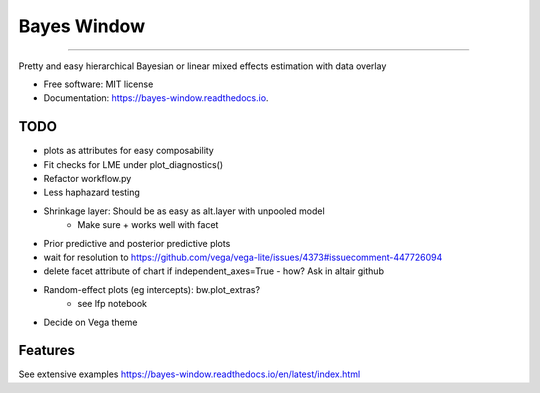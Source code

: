 ============
Bayes Window
============
.. image:: bw_logo.jpg
   :width: 70
   :height: 40
   :align: center

=================================


.. image:: https://img.shields.io/pypi/v/bayes_window.svg
        :target: https://pypi.python.org/pypi/bayes_window

.. image:: https://github.com/mmyros/bayes-window/actions/workflows/pytest.yaml/badge.svg
        :target: https://github.com/mmyros/bayes-window/actions/workflows/pytest.yaml/badge.svg

.. image:: https://readthedocs.org/projects/bayes-window/badge/?version=latest
        :target: https://bayes-window.readthedocs.io/en/latest/?badge=latest
        :alt: Documentation Status

.. image:: https://codecov.io/gh/mmyros/bayes-window/branch/master/graph/badge.svg?token=CQMHJRNC9I
      :target: https://codecov.io/gh/mmyros/bayes-window

.. image:: https://img.shields.io/lgtm/grade/python/g/mmyros/bayes-window.svg?logo=lgtm&logoWidth=18
      :target: https://lgtm.com/projects/g/mmyros/bayes-window/context:python
      :alt: Language grade: Python


Pretty and easy hierarchical Bayesian or linear mixed effects estimation with data overlay


* Free software: MIT license
* Documentation: https://bayes-window.readthedocs.io.

TODO
----
- plots as attributes for easy composability
- Fit checks for LME under plot_diagnostics()
- Refactor workflow.py
- Less haphazard testing
- Shrinkage layer: Should be as easy as alt.layer with unpooled model
   - Make sure + works well with facet
- Prior predictive and posterior predictive plots
- wait for resolution to https://github.com/vega/vega-lite/issues/4373#issuecomment-447726094
- delete facet attribute of chart if independent_axes=True - how? Ask in altair github
- Random-effect plots (eg intercepts): bw.plot_extras?
   - see lfp notebook
- Decide on Vega theme


Features
--------

See extensive examples https://bayes-window.readthedocs.io/en/latest/index.html
